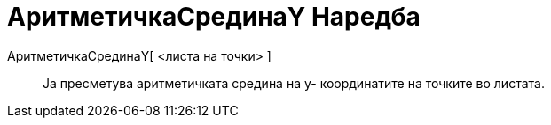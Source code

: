 = АритметичкаСрединаY Наредба
:page-en: commands/MeanY
ifdef::env-github[:imagesdir: /mk/modules/ROOT/assets/images]

АритметичкаСрединаY[ <листа на точки> ]::
  Ја пресметува аритметичката средина на у- координатите на точките во листата.

